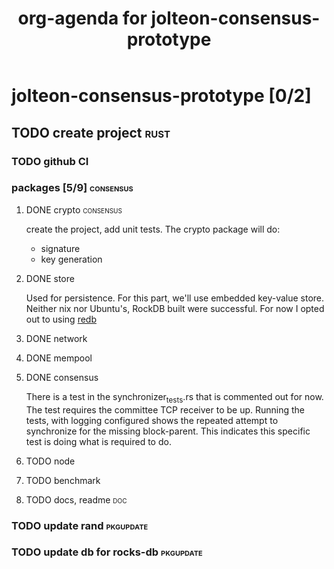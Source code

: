 #+title: org-agenda for jolteon-consensus-prototype
* jolteon-consensus-prototype [0/2]
** TODO create project :rust:
*** TODO github CI
*** packages [5/9]:consensus:
**** DONE crypto :consensus:
create the project, add unit tests. The crypto package will do:
+ signature
+ key generation
**** DONE store
Used for persistence. For this part, we'll use embedded key-value store.
Neither nix nor Ubuntu's,  RockDB built were successful.
For now I opted out to using [[https://www.redb.org/][redb]]
**** DONE network
**** DONE mempool
**** DONE consensus
There is a test in the synchronizer_tests.rs that is commented out for now.
The test requires the committee TCP receiver to be up.
Running the tests, with logging configured shows the repeated attempt to synchronize for the
missing block-parent. This indicates this specific test is doing what is required to do.
**** TODO node
**** TODO benchmark
**** TODO docs, readme :doc:

*** TODO update rand :pkgupdate:
*** TODO update db for rocks-db :pkgupdate:
